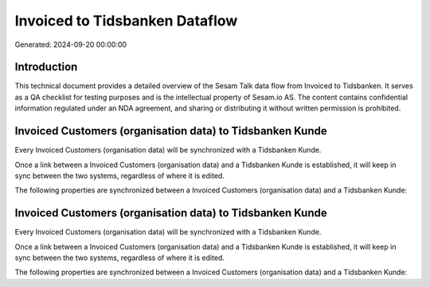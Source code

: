 ===============================
Invoiced to Tidsbanken Dataflow
===============================

Generated: 2024-09-20 00:00:00

Introduction
------------

This technical document provides a detailed overview of the Sesam Talk data flow from Invoiced to Tidsbanken. It serves as a QA checklist for testing purposes and is the intellectual property of Sesam.io AS. The content contains confidential information regulated under an NDA agreement, and sharing or distributing it without written permission is prohibited.

Invoiced Customers (organisation data) to Tidsbanken Kunde
----------------------------------------------------------
Every Invoiced Customers (organisation data) will be synchronized with a Tidsbanken Kunde.

Once a link between a Invoiced Customers (organisation data) and a Tidsbanken Kunde is established, it will keep in sync between the two systems, regardless of where it is edited.

The following properties are synchronized between a Invoiced Customers (organisation data) and a Tidsbanken Kunde:

.. list-table::
   :header-rows: 1

   * - Invoiced Customers (organisation data) Property
     - Tidsbanken Kunde Property
     - Tidsbanken Data Type


Invoiced Customers (organisation data) to Tidsbanken Kunde
----------------------------------------------------------
Every Invoiced Customers (organisation data) will be synchronized with a Tidsbanken Kunde.

Once a link between a Invoiced Customers (organisation data) and a Tidsbanken Kunde is established, it will keep in sync between the two systems, regardless of where it is edited.

The following properties are synchronized between a Invoiced Customers (organisation data) and a Tidsbanken Kunde:

.. list-table::
   :header-rows: 1

   * - Invoiced Customers (organisation data) Property
     - Tidsbanken Kunde Property
     - Tidsbanken Data Type

